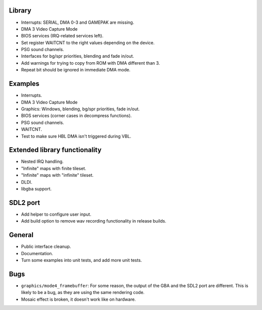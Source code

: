 Library
-------

- Interrupts: SERIAL, DMA 0-3 and GAMEPAK are missing.
- DMA 3 Video Capture Mode
- BIOS services (IRQ-related services left).
- Set register WAITCNT to the right values depending on the device.
- PSG sound channels.
- Interfaces for bg/spr priorities, blending and fade in/out.
- Add warnings for trying to copy from ROM with DMA different than 3.
- Repeat bit should be ignored in immediate DMA mode.

Examples
--------

- Interrupts.
- DMA 3 Video Capture Mode
- Graphics: Windows, blending, bg/spr priorities, fade in/out.
- BIOS services (corner cases in decompress functions).
- PSG sound channels.
- WAITCNT.
- Test to make sure HBL DMA isn't triggered during VBL.

Extended library functionality
------------------------------

- Nested IRQ handling.
- "Infinite" maps with finite tileset.
- "Infinite" maps with "infinite" tileset.
- DLDI.
- libgba support.

SDL2 port
---------

- Add helper to configure user input.
- Add build option to remove wav recording functionality in release builds.

General
-------

- Public interface cleanup.
- Documentation.
- Turn some examples into unit tests, and add more unit tests.

Bugs
----

- ``graphics/mode4_framebuffer``: For some reason, the output of the GBA and the
  SDL2 port are different. This is likely to be a bug, as they are using the
  same rendering code.
- Mosaic effect is broken, it doesn't work like on hardware.
